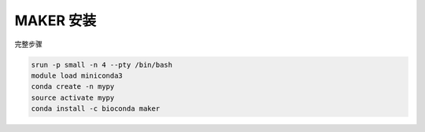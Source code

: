.. _MAKER:

MAKER 安装
============================

完整步骤

.. code:: bash

   srun -p small -n 4 --pty /bin/bash
   module load miniconda3
   conda create -n mypy
   source activate mypy
   conda install -c bioconda maker
